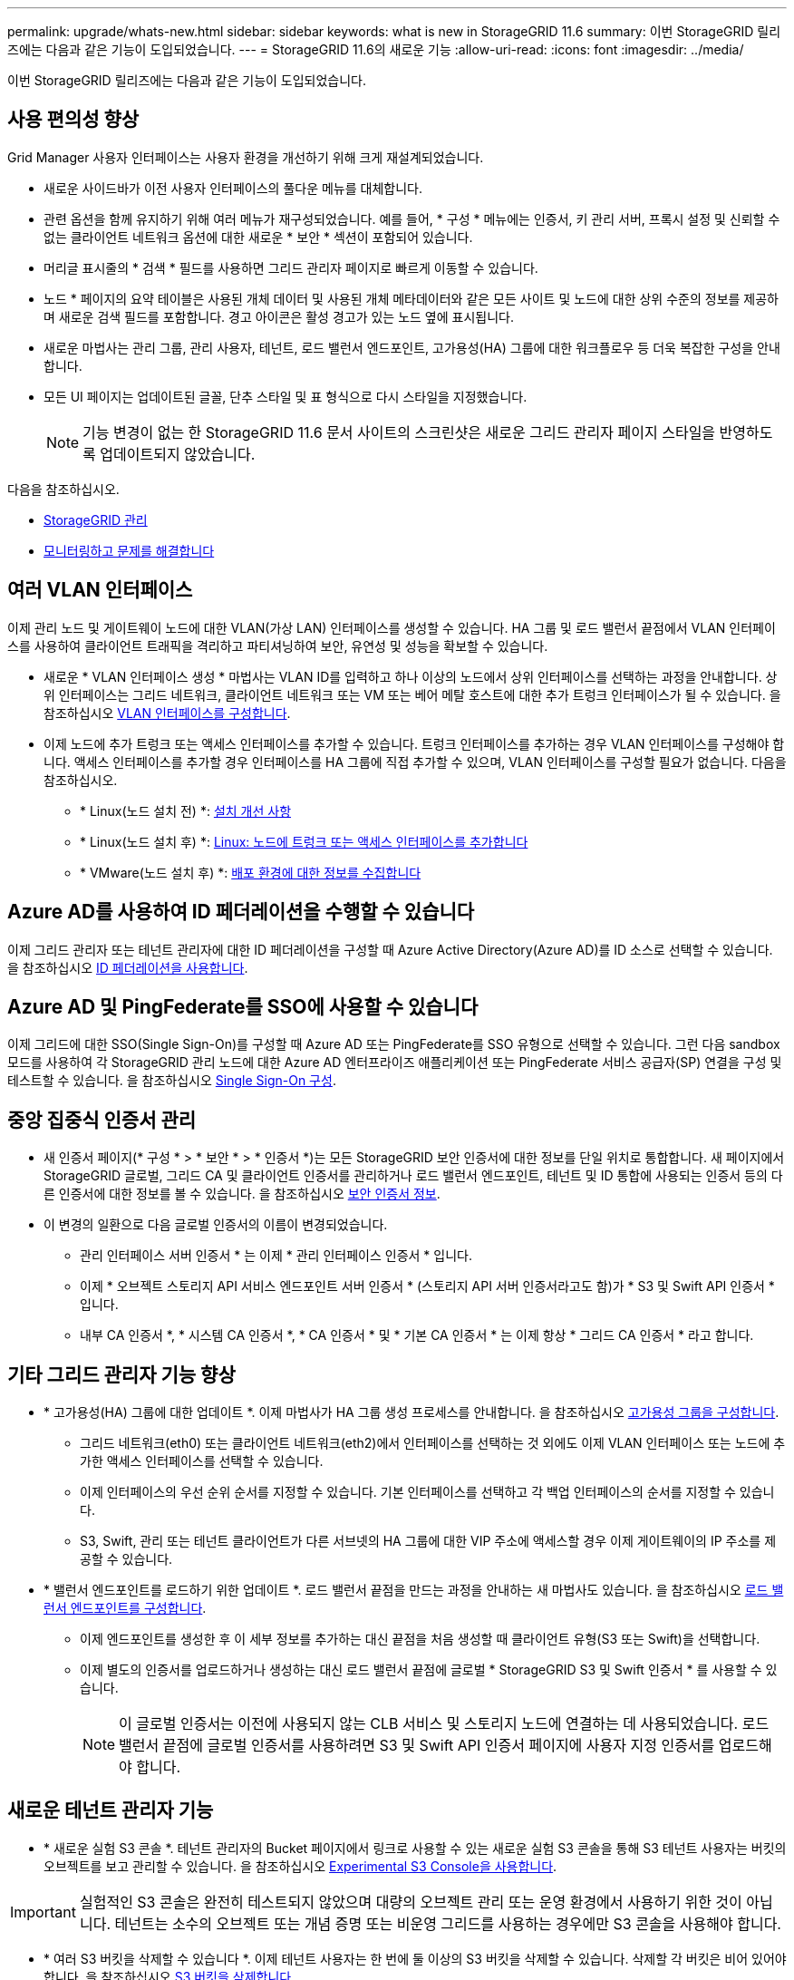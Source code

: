 ---
permalink: upgrade/whats-new.html 
sidebar: sidebar 
keywords: what is new in StorageGRID 11.6 
summary: 이번 StorageGRID 릴리즈에는 다음과 같은 기능이 도입되었습니다. 
---
= StorageGRID 11.6의 새로운 기능
:allow-uri-read: 
:icons: font
:imagesdir: ../media/


[role="lead"]
이번 StorageGRID 릴리즈에는 다음과 같은 기능이 도입되었습니다.



== 사용 편의성 향상

Grid Manager 사용자 인터페이스는 사용자 환경을 개선하기 위해 크게 재설계되었습니다.

* 새로운 사이드바가 이전 사용자 인터페이스의 풀다운 메뉴를 대체합니다.
* 관련 옵션을 함께 유지하기 위해 여러 메뉴가 재구성되었습니다. 예를 들어, * 구성 * 메뉴에는 인증서, 키 관리 서버, 프록시 설정 및 신뢰할 수 없는 클라이언트 네트워크 옵션에 대한 새로운 * 보안 * 섹션이 포함되어 있습니다.
* 머리글 표시줄의 * 검색 * 필드를 사용하면 그리드 관리자 페이지로 빠르게 이동할 수 있습니다.
* 노드 * 페이지의 요약 테이블은 사용된 개체 데이터 및 사용된 개체 메타데이터와 같은 모든 사이트 및 노드에 대한 상위 수준의 정보를 제공하며 새로운 검색 필드를 포함합니다. 경고 아이콘은 활성 경고가 있는 노드 옆에 표시됩니다.
* 새로운 마법사는 관리 그룹, 관리 사용자, 테넌트, 로드 밸런서 엔드포인트, 고가용성(HA) 그룹에 대한 워크플로우 등 더욱 복잡한 구성을 안내합니다.
* 모든 UI 페이지는 업데이트된 글꼴, 단추 스타일 및 표 형식으로 다시 스타일을 지정했습니다.
+

NOTE: 기능 변경이 없는 한 StorageGRID 11.6 문서 사이트의 스크린샷은 새로운 그리드 관리자 페이지 스타일을 반영하도록 업데이트되지 않았습니다.



다음을 참조하십시오.

* xref:../admin/index.adoc[StorageGRID 관리]
* xref:../monitor/index.adoc[모니터링하고 문제를 해결합니다]




== 여러 VLAN 인터페이스

이제 관리 노드 및 게이트웨이 노드에 대한 VLAN(가상 LAN) 인터페이스를 생성할 수 있습니다. HA 그룹 및 로드 밸런서 끝점에서 VLAN 인터페이스를 사용하여 클라이언트 트래픽을 격리하고 파티셔닝하여 보안, 유연성 및 성능을 확보할 수 있습니다.

* 새로운 * VLAN 인터페이스 생성 * 마법사는 VLAN ID를 입력하고 하나 이상의 노드에서 상위 인터페이스를 선택하는 과정을 안내합니다. 상위 인터페이스는 그리드 네트워크, 클라이언트 네트워크 또는 VM 또는 베어 메탈 호스트에 대한 추가 트렁크 인터페이스가 될 수 있습니다. 을 참조하십시오 xref:../admin/configure-vlan-interfaces.html[VLAN 인터페이스를 구성합니다].
* 이제 노드에 추가 트렁크 또는 액세스 인터페이스를 추가할 수 있습니다. 트렁크 인터페이스를 추가하는 경우 VLAN 인터페이스를 구성해야 합니다. 액세스 인터페이스를 추가할 경우 인터페이스를 HA 그룹에 직접 추가할 수 있으며, VLAN 인터페이스를 구성할 필요가 없습니다. 다음을 참조하십시오.
+
** * Linux(노드 설치 전) *: <<설치 개선 사항>>
** * Linux(노드 설치 후) *: xref:../maintain/linux-adding-trunk-or-access-interfaces-to-node.adoc[Linux: 노드에 트렁크 또는 액세스 인터페이스를 추가합니다]
** * VMware(노드 설치 후) *: xref:../vmware/collecting-information-about-your-deployment-environment.adoc[배포 환경에 대한 정보를 수집합니다]






== Azure AD를 사용하여 ID 페더레이션을 수행할 수 있습니다

이제 그리드 관리자 또는 테넌트 관리자에 대한 ID 페더레이션을 구성할 때 Azure Active Directory(Azure AD)를 ID 소스로 선택할 수 있습니다. 을 참조하십시오 xref:../admin/using-identity-federation.adoc[ID 페더레이션을 사용합니다].



== Azure AD 및 PingFederate를 SSO에 사용할 수 있습니다

이제 그리드에 대한 SSO(Single Sign-On)를 구성할 때 Azure AD 또는 PingFederate를 SSO 유형으로 선택할 수 있습니다. 그런 다음 sandbox 모드를 사용하여 각 StorageGRID 관리 노드에 대한 Azure AD 엔터프라이즈 애플리케이션 또는 PingFederate 서비스 공급자(SP) 연결을 구성 및 테스트할 수 있습니다. 을 참조하십시오 xref:../admin/configuring-sso.adoc[Single Sign-On 구성].



== 중앙 집중식 인증서 관리

* 새 인증서 페이지(* 구성 * > * 보안 * > * 인증서 *)는 모든 StorageGRID 보안 인증서에 대한 정보를 단일 위치로 통합합니다. 새 페이지에서 StorageGRID 글로벌, 그리드 CA 및 클라이언트 인증서를 관리하거나 로드 밸런서 엔드포인트, 테넌트 및 ID 통합에 사용되는 인증서 등의 다른 인증서에 대한 정보를 볼 수 있습니다. 을 참조하십시오 xref:../admin/using-storagegrid-security-certificates.adoc[보안 인증서 정보].
* 이 변경의 일환으로 다음 글로벌 인증서의 이름이 변경되었습니다.
+
** 관리 인터페이스 서버 인증서 * 는 이제 * 관리 인터페이스 인증서 * 입니다.
** 이제 * 오브젝트 스토리지 API 서비스 엔드포인트 서버 인증서 * (스토리지 API 서버 인증서라고도 함)가 * S3 및 Swift API 인증서 * 입니다.
** 내부 CA 인증서 *, * 시스템 CA 인증서 *, * CA 인증서 * 및 * 기본 CA 인증서 * 는 이제 항상 * 그리드 CA 인증서 * 라고 합니다.






== 기타 그리드 관리자 기능 향상

* * 고가용성(HA) 그룹에 대한 업데이트 *. 이제 마법사가 HA 그룹 생성 프로세스를 안내합니다. 을 참조하십시오 xref:../admin/configure-high-availability-group.html[고가용성 그룹을 구성합니다].
+
** 그리드 네트워크(eth0) 또는 클라이언트 네트워크(eth2)에서 인터페이스를 선택하는 것 외에도 이제 VLAN 인터페이스 또는 노드에 추가한 액세스 인터페이스를 선택할 수 있습니다.
** 이제 인터페이스의 우선 순위 순서를 지정할 수 있습니다. 기본 인터페이스를 선택하고 각 백업 인터페이스의 순서를 지정할 수 있습니다.
** S3, Swift, 관리 또는 테넌트 클라이언트가 다른 서브넷의 HA 그룹에 대한 VIP 주소에 액세스할 경우 이제 게이트웨이의 IP 주소를 제공할 수 있습니다.


* * 밸런서 엔드포인트를 로드하기 위한 업데이트 *. 로드 밸런서 끝점을 만드는 과정을 안내하는 새 마법사도 있습니다. 을 참조하십시오 xref:../admin/configuring-load-balancer-endpoints.adoc[로드 밸런서 엔드포인트를 구성합니다].
+
** 이제 엔드포인트를 생성한 후 이 세부 정보를 추가하는 대신 끝점을 처음 생성할 때 클라이언트 유형(S3 또는 Swift)을 선택합니다.
** 이제 별도의 인증서를 업로드하거나 생성하는 대신 로드 밸런서 끝점에 글로벌 * StorageGRID S3 및 Swift 인증서 * 를 사용할 수 있습니다.
+

NOTE: 이 글로벌 인증서는 이전에 사용되지 않는 CLB 서비스 및 스토리지 노드에 연결하는 데 사용되었습니다. 로드 밸런서 끝점에 글로벌 인증서를 사용하려면 S3 및 Swift API 인증서 페이지에 사용자 지정 인증서를 업로드해야 합니다.







== 새로운 테넌트 관리자 기능

* * 새로운 실험 S3 콘솔 *. 테넌트 관리자의 Bucket 페이지에서 링크로 사용할 수 있는 새로운 실험 S3 콘솔을 통해 S3 테넌트 사용자는 버킷의 오브젝트를 보고 관리할 수 있습니다. 을 참조하십시오 xref:../tenant/use-s3-console.adoc[Experimental S3 Console을 사용합니다].



IMPORTANT: 실험적인 S3 콘솔은 완전히 테스트되지 않았으며 대량의 오브젝트 관리 또는 운영 환경에서 사용하기 위한 것이 아닙니다. 테넌트는 소수의 오브젝트 또는 개념 증명 또는 비운영 그리드를 사용하는 경우에만 S3 콘솔을 사용해야 합니다.

* * 여러 S3 버킷을 삭제할 수 있습니다 *. 이제 테넌트 사용자는 한 번에 둘 이상의 S3 버킷을 삭제할 수 있습니다. 삭제할 각 버킷은 비어 있어야 합니다. 을 참조하십시오 xref:../tenant/deleting-s3-bucket.adoc[S3 버킷을 삭제합니다].
* * 테넌트 계정 권한 업데이트 *. 테넌트 계정 권한이 있는 그룹에 속하는 관리자 사용자는 이제 기존 트래픽 분류 정책을 볼 수 있습니다. 이전에는 이러한 메트릭을 보려면 사용자에게 루트 액세스 권한이 있어야 했습니다.




== 새로운 업그레이드 및 핫픽스 프로세스

* StorageGRID 업그레이드 * 페이지가 다시 설계되었습니다(* 유지보수 * > * 시스템 * > * 소프트웨어 업데이트 * > * StorageGRID 업그레이드 *).
* StorageGRID 11.6으로의 업그레이드가 완료된 후 그리드 관리자를 사용하여 향후 릴리스로 업그레이드하고 해당 릴리스에 대한 핫픽스를 동시에 적용할 수 있습니다. StorageGRID 업그레이드 페이지에는 권장 업그레이드 경로가 표시되며 올바른 다운로드 페이지로 직접 연결됩니다.
* AutoSupport 페이지의 새 * 소프트웨어 업데이트 확인 * 확인란을 사용하여 이 기능을 제어할 수 있습니다(* 지원 * > * 도구 * > * AutoSupport *). 시스템에 WAN 액세스 권한이 없는 경우 사용 가능한 소프트웨어 업데이트 확인을 비활성화할 수 있습니다. 을 참조하십시오 xref:../admin/configure-autosupport-grid-manager.adoc#disable-checks-for-software-updates[AutoSupport  GT 구성, 소프트웨어 업데이트 확인 비활성화].
+

NOTE: StorageGRID 11.6으로 업그레이드하려면 스크립트를 사용하여 동시에 핫픽스를 업그레이드하고 적용할 수도 있습니다. 을 참조하십시오 https://kb.netapp.com/Advice_and_Troubleshooting/Hybrid_Cloud_Infrastructure/StorageGRID/How_to_run_combined_major_upgrade_and_hotfix_script_for_StorageGRID["NetApp 기술 자료: StorageGRID에 대한 주요 업그레이드 및 핫픽스 스크립트를 모두 실행하는 방법"^].

* 이제 나중에 업그레이드를 완료해야 하는 경우 SANtricity OS 업그레이드를 일시 중지하고 일부 노드의 업그레이드를 건너뛸 수 있습니다. 스토리지 어플라이언스에 대한 지침을 참조하십시오.
+
** xref:../sg5600/upgrading-santricity-os-on-storage-controllers-using-grid-manager-sg5600.adoc[그리드 관리자(SG5600)를 사용하여 스토리지 컨트롤러의 SANtricity OS 업그레이드]
** xref:../sg5700/upgrading-santricity-os-on-storage-controllers-using-grid-manager-sg5700.adoc[그리드 관리자(SG5700)를 사용하여 스토리지 컨트롤러에서 SANtricity OS 업그레이드]
** xref:../sg6000/upgrading-santricity-os-on-storage-controllers-using-grid-manager-sg6000.adoc[SG6000(Grid Manager)를 사용하여 스토리지 컨트롤러에서 SANtricity OS 업그레이드]






== 외부 syslog 서버 지원

* 이제 감사 메시지와 StorageGRID 로그의 하위 집합을 원격으로 저장하고 관리하려는 경우 외부 syslog 서버를 구성할 수 있습니다(* 구성 * > * 모니터링 * > * 감사 및 syslog 서버 *). 외부 syslog 서버를 구성한 후 감사 메시지와 특정 로그 파일을 로컬, 원격 또는 둘 다 저장할 수 있습니다. 감사 정보의 대상을 구성하면 관리 노드의 네트워크 트래픽을 줄일 수 있습니다. 을 참조하십시오 xref:../monitor/configure-audit-messages.adoc[감사 메시지 및 로그 대상을 구성합니다].
* 이 기능과 관련하여 로그 페이지(* support*>* Tools*>* Logs*)의 새 확인란을 사용하면 특정 응용 프로그램 로그, 감사 로그, 네트워크 디버깅에 사용되는 로그 및 Prometheus 데이터베이스 로그 등 수집할 로그 유형을 지정할 수 있습니다. 을 참조하십시오 xref:../monitor/collecting-log-files-and-system-data.adoc[로그 파일 및 시스템 데이터를 수집합니다].




== S3 를 선택합니다

이제 S3 테넌트가 개별 오브젝트에 SelectObjectContent 요청을 발급하도록 선택적으로 허용할 수 있습니다. S3 Select를 사용하면 데이터베이스와 관련 리소스를 배치하지 않고도 대량의 데이터를 효율적으로 검색할 수 있습니다. 또한, 데이터를 검색하는 데 드는 비용과 대기 시간도 줄어듭니다. 을 참조하십시오 xref:../admin/manage-s3-select-for-tenant-accounts.adoc[관리 S3 테넌트 계정에 대해 선택] 및 xref:../s3/use-s3-select.adoc[S3 Select를 사용합니다].

S3 선택 작업에 대한 Grafana 차트도 추가되었습니다. 을 참조하십시오 xref:../monitor/reviewing-support-metrics.adoc[지원 메트릭을 검토합니다].



== S3 오브젝트 잠금 기본 버킷 보존 기간

S3 오브젝트 잠금을 사용하는 경우 이제 버킷의 기본 보존 기간을 지정할 수 있습니다. 기본 보존 기간은 고유한 보존 설정이 없는 버킷에 추가된 모든 객체에 적용됩니다. 을 참조하십시오 xref:../s3/using-s3-object-lock.adoc[S3 오브젝트 잠금을 사용합니다].



== Google Cloud Platform 지원

이제 GCP(Google Cloud Platform)를 클라우드 스토리지 풀 및 CloudMirror 플랫폼 서비스의 엔드포인트로 사용할 수 있습니다. 을 참조하십시오 xref:../tenant/specifying-urn-for-platform-services-endpoint.adoc[플랫폼 서비스 끝점의 URN을 지정합니다] 및 xref:../ilm/creating-cloud-storage-pool.adoc[클라우드 스토리지 풀을 생성합니다].



== AWS C2S 지원

이제 CloudMirror 복제에 AWS C2S(Commercial Cloud Services) 엔드포인트를 사용할 수 있습니다. 을 참조하십시오 xref:../tenant/creating-platform-services-endpoint.adoc[플랫폼 서비스 끝점을 만듭니다].



== 기타 S3 변경

* * 다중 파트 개체에 대한 객체 및 헤드 객체 지원 *. 이전에는 StorageGRID가 객체 가져오기 또는 헤드 객체 요청에서 'PARTNUMBER' 요청 매개 변수를 지원하지 않았습니다. 이제 가져오기 및 헤드 요청을 발급하여 다중 파트 개체의 특정 부분을 검색할 수 있습니다. Get 및 Head Object 는 또한 X-amz-MP-parts-count 응답 요소를 지원하여 개체에 포함된 파트 수를 나타냅니다.
* * "사용 가능한" 정합성 보장 컨트롤로 변경 *. 이제 "사용 가능한" 정합성 제어는 "새 쓰기 후 읽기" 정합성 보장 수준과 동일하게 작동하지만 헤드 및 GET 작업에 대한 최종 일관성을 제공합니다. "사용 가능한" 일관성 제어는 스토리지 노드를 사용할 수 없는 경우 "새 쓰기 후 읽기"보다 헤드 및 GET 작업에 더 높은 가용성을 제공합니다. 헤드 및 GET 작업에 대한 Amazon S3 정합성 보장과 다릅니다.
+
xref:../s3/index.adoc[S3을 사용합니다]





== 성능 향상

* * 스토리지 노드는 20억 개의 오브젝트를 지원할 수 있습니다 *. 스토리지 노드의 기본 디렉토리 구조는 확장성 및 성능 향상을 위해 최적화되었습니다. 이제 스토리지 노드는 추가 하위 디렉토리를 사용하여 최대 20억 개의 복제된 객체를 저장하고 성능을 최대화합니다. StorageGRID 11.6으로 업그레이드하면 노드 하위 디렉토리가 수정되지만 기존 객체가 새 디렉토리에 재배포되지 않습니다.
* * 고성능 어플라이언스 * 에서 ILM 기반 삭제 성능이 향상되었습니다. ILM 삭제 작업을 수행하는 데 사용되는 리소스 및 처리량은 이제 각 StorageGRID 어플라이언스 노드의 크기와 기능에 맞게 조정됩니다. SG5600 어플라이언스의 경우 처리량은 StorageGRID 11.5의 처리량과 동일합니다. SG5700 어플라이언스의 경우 ILM 삭제 성능이 소개선되었습니다. RAM이 더 많고 CPU가 더 많은 SG6000 어플라이언스의 경우 ILM이 더 빠르게 처리됩니다. 이러한 성능 향상은 All-Flash SGF6024 어플라이언스에서 특히 두드러집니다.
* * 최적화된 스토리지 볼륨 워터마크 *. 이전 릴리즈에서는 모든 스토리지 노드의 모든 스토리지 볼륨에 세 개의 스토리지 볼륨 워터마크가 적용되었습니다. 이제 StorageGRID는 스토리지 노드의 크기와 볼륨의 상대적 용량을 기준으로 각 스토리지 볼륨에 대해 이러한 워터마크를 최적화할 수 있습니다. 을 참조하십시오 xref:../admin/what-storage-volume-watermarks-are.adoc[스토리지 볼륨 워터마크란 무엇입니까].
+
최적화된 배경무늬는 모든 신규 및 대부분의 업그레이드된 StorageGRID 11.6 시스템에 자동으로 적용됩니다. 최적화된 워터마크는 이전 기본 설정보다 큽니다.

+
사용자 지정 워터마크를 사용하는 경우 업그레이드 후 * 읽기 전용 로우 워터마크 무시 * 알림이 트리거될 수 있습니다. 이 알림을 통해 사용자 지정 배경무늬 설정이 너무 작지 여부를 알 수 있습니다. 을 참조하십시오 xref:../monitor/troubleshoot-low-watermark-alert.adoc[낮은 읽기 전용 배경무늬 재정의 알림 문제 해결].

+
이 변경의 일환으로 두 가지 Prometheus 메트릭이 추가되었습니다.

+
** 'toragegrid_storage_volume_minimum_optimized_soft_readonly_watermark'
** 'toragegrid_storage_volume_maximum_optimized_soft_readonly_watermark'


* * 허용되는 최대 메타데이터 공간이 증가되었습니다 *. 스토리지 노드에 허용되는 최대 메타데이터 공간은 용량이 더 큰 노드의 경우 3.96TB(2.64TB)로 증가했으며, 이는 4TB가 넘는 메타데이터에 대해 실제 예약된 공간이 있는 노드입니다. 이 새로운 값을 통해 더 많은 오브젝트 메타데이터를 특정 스토리지 노드에 저장할 수 있으며 StorageGRID 메타데이터 용량을 최대 50% 늘릴 수 있습니다.
+

NOTE: 아직 그렇게 하지 않은 경우 스토리지 노드의 RAM이 충분하고 볼륨 0에 충분한 공간이 있으면 이 작업을 수행할 수 있습니다 xref:../upgrade/increasing-metadata-reserved-space-setting.adoc[설치 또는 업그레이드 후 메타데이터 예약 공간 설정을 수동으로 최대 8TB까지 늘립니다].

+
** xref:../admin/managing-object-metadata-storage.adoc#allowed-metadata-space[오브젝트 메타데이터 스토리지 및 GT 관리, 허용되는 메타데이터 공간]
** xref:../upgrade/increasing-metadata-reserved-space-setting.adoc[메타데이터 예약 공간 증가 설정을 사용합니다]






== 유지 관리 절차 및 지원 도구의 개선 사항

* * 노드 콘솔 암호를 변경할 수 있습니다 *. 이제 그리드 관리자를 사용하여 노드 콘솔 암호를 변경할 수 있습니다(* 구성 * > * 액세스 제어 * > * 그리드 암호 *). 이러한 암호는 SSH를 사용하여 노드에 "admin"으로 로그인하거나 VM/물리적 콘솔 연결의 루트 사용자에게 로그인하는 데 사용됩니다. 을 참조하십시오 xref:../admin/change-node-console-password.adoc[노드 콘솔 암호를 변경합니다].
* * 새 개체 존재 확인 마법사 *. 이제 포그라운드 확인 절차를 대체하는 사용하기 쉬운 개체 존재 확인 마법사(* maintenance*>* Tasks*>* Object existence check*)를 사용하여 개체 무결성을 확인할 수 있습니다. 새로운 절차를 완료하는 데 걸리는 시간은 1/3로, 동시에 여러 노드를 확인할 수 있습니다. 을 참조하십시오 xref:../monitor/verifying-object-integrity.html[개체 무결성을 확인합니다].
* * EC 재조정 및 EC 수리 작업에 대한 "예상 완료 시간" 차트 *. 이제 현재 EC 재조정 또는 EC 수리 작업의 예상 완료 시간 및 완료 비율을 볼 수 있습니다.
* * 복제된 데이터 복구에 대한 예상 완료율 *. 이제 'show-replicated-repair-status' 옵션을 'repair-data' 명령에 추가하여 복제된 복구에 대한 예상 완료율을 확인할 수 있습니다.
+

IMPORTANT: StorageGRID 11.6의 기술 미리 보기에는 '복제된-수리-상태' 옵션이 제공됩니다. 이 기능은 개발 중이며 반환된 값이 잘못되었거나 지연될 수 있습니다. 수리가 완료되었는지 확인하려면 복구 절차에 설명된 대로 * Awaiting-all *, * repair attemptated(XRPA *) 및 * Scan Period - Estimated(XSCM) * 를 계속 사용합니다.

* 이제 진단 페이지(* 지원 * > * 도구 * > * 진단 *)의 결과가 심각도별로 정렬된 다음 알파벳순으로 정렬됩니다.
* Prometheus 및 Grafana가 수정된 인터페이스 및 차트를 사용하여 최신 버전으로 업데이트되었습니다. 이 변경의 일환으로 일부 메트릭의 레이블이 변경되었습니다.
+
** node_network_up의 레이블을 사용한 사용자 지정 쿼리가 있는 경우 대신 node_network_info의 레이블을 사용해야 합니다.
** NODE_NETWORK 메트릭의 레이블 이름 "interface"를 사용했다면 대신 DEVICE 레이블을 사용해야 합니다.


* 이전에는 Prometheus 메트릭이 31일 동안 관리 노드에 저장되었습니다. 이제 Prometheus 데이터에 예약된 공간이 가득 찰 때까지 메트릭이 저장되므로 기간별 메트릭을 사용할 수 있는 시간이 크게 증가할 수 있습니다.
+
'/var/local/mysql_ibdata/' 볼륨이 용량에 도달하면 가장 오래된 메트릭이 먼저 삭제됩니다.





== 설치 개선 사항

* 이제 Red Hat Enterprise Linux를 설치하는 동안 Podman을 컨테이너로 사용할 수 있습니다. 이전에는 StorageGRID에서 Docker 컨테이너만 지원했습니다.
* StorageGRID용 API 스키마는 이제 RedHat Enterprise Linux/CentOS, Ubuntu/Debian 및 VMware 플랫폼의 설치 아카이브에 포함됩니다. 아카이브를 추출한 후 '/Extras/API-schemas' 폴더에서 스키마를 찾을 수 있습니다.
* 이제 베어 메탈 배포를 위한 노드 구성 파일의 'BLOCK_DEVICE_RANGEDB' 키는 2자리 숫자가 아니라 3자리 숫자가 되어야 합니다. 즉, block_device_RANGEDB_nn 대신 block_device_RANGEDB_nnn을 지정해야 합니다.
+
기존 배포와의 호환성을 위해 업그레이드된 노드에는 2자리 키가 계속 지원됩니다.

* 베어 메탈 배포를 위해 새 'interfaces_target_nnnn' 키의 인스턴스를 노드 구성 파일에 선택적으로 추가할 수 있습니다. 각 키는 베어 메탈 호스트의 물리적 인터페이스에 대한 이름과 설명을 제공하며, 이 이름은 VLAN 인터페이스 페이지와 HA 그룹 페이지에 표시됩니다.
+
** xref:../rhel/creating-node-configuration-files.adoc[Red Hat Enterprise Linux 또는 CentOS 배포용 노드 구성 파일을 생성합니다]
** xref:../ubuntu/creating-node-configuration-files.adoc[Ubuntu 또는 Debian 배포용 노드 구성 파일을 만듭니다]






== 새 경고

StorageGRID 11.6에 대해 다음과 같은 새 경고가 추가되었습니다.

* 감사 로그가 인메모리 대기열에 추가되고 있습니다
* Cassandra 테이블 손상
* EC 재조정 실패
* EC 복구 실패
* EC 복구가 중단되었습니다
* S3 및 Swift API에 대한 글로벌 서버 인증서 만료
* 외부 syslog CA 인증서 만료
* 외부 syslog 클라이언트 인증서 만료
* 외부 syslog 서버 인증서 만료
* 외부 syslog 서버 전달 오류입니다
* 테넌트의 ID 페더레이션 동기화 실패
* 레거시 CLB 로드 밸런서 활동이 감지되었습니다
* 로그가 디스크 대기열에 추가되고 있습니다
* 읽기 전용 로우 워터마크가 무시됩니다
* tmp 디렉토리 여유 공간이 부족합니다
* 개체 존재 여부를 확인하지 못했습니다
* 개체 존재 검사가 중단되었습니다
* S3 PUT 오브젝트 크기가 너무 큽니다


를 참조하십시오 xref:../monitor/alerts-reference.adoc[경고 참조].



== 감사 메시지의 변경

* ORLM: 개체 규칙이 감사 메시지를 충족했습니다. 새 * BUID * 필드가 ORLM: 개체 규칙에 추가되었습니다. BUID * 필드에는 내부 작업에 사용되는 버킷 ID가 표시됩니다. 새 필드는 메시지 상태가 PRGD인 경우에만 나타납니다.
* 새 * SGRP * 필드가 다음 감사 메시지에 추가되었습니다. SGRP * 필드는 인제스트된 위치와 다른 사이트에서 객체가 삭제된 경우에만 표시됩니다.
+
** IDEL: ILM 삭제 시작
** OVWR: 개체 덮어쓰기
** SDEL: S3 삭제
** WDEL: Swift 삭제




을 참조하십시오 xref:../audit/index.adoc[감사 로그를 검토합니다].



== StorageGRID 설명서 변경 사항

StorageGRID 11.6 설명서 사이트의 모양과 느낌이 수정되었으며 이제 GitHub를 기본 플랫폼으로 사용합니다.

NetApp은 콘텐츠에 대한 피드백을 감사하며 제품 문서의 모든 페이지에서 제공되는 새로운 "문서 변경 요청" 기능을 이용하도록 권장합니다. 또한 문서 플랫폼은 GitHub 사용자를 위한 임베디드 콘텐츠 기여 기능을 제공합니다.

이 문서를 살펴보고 이 문서에 기고하십시오. 편집, 변경 요청 또는 피드백 전송만 가능합니다.

